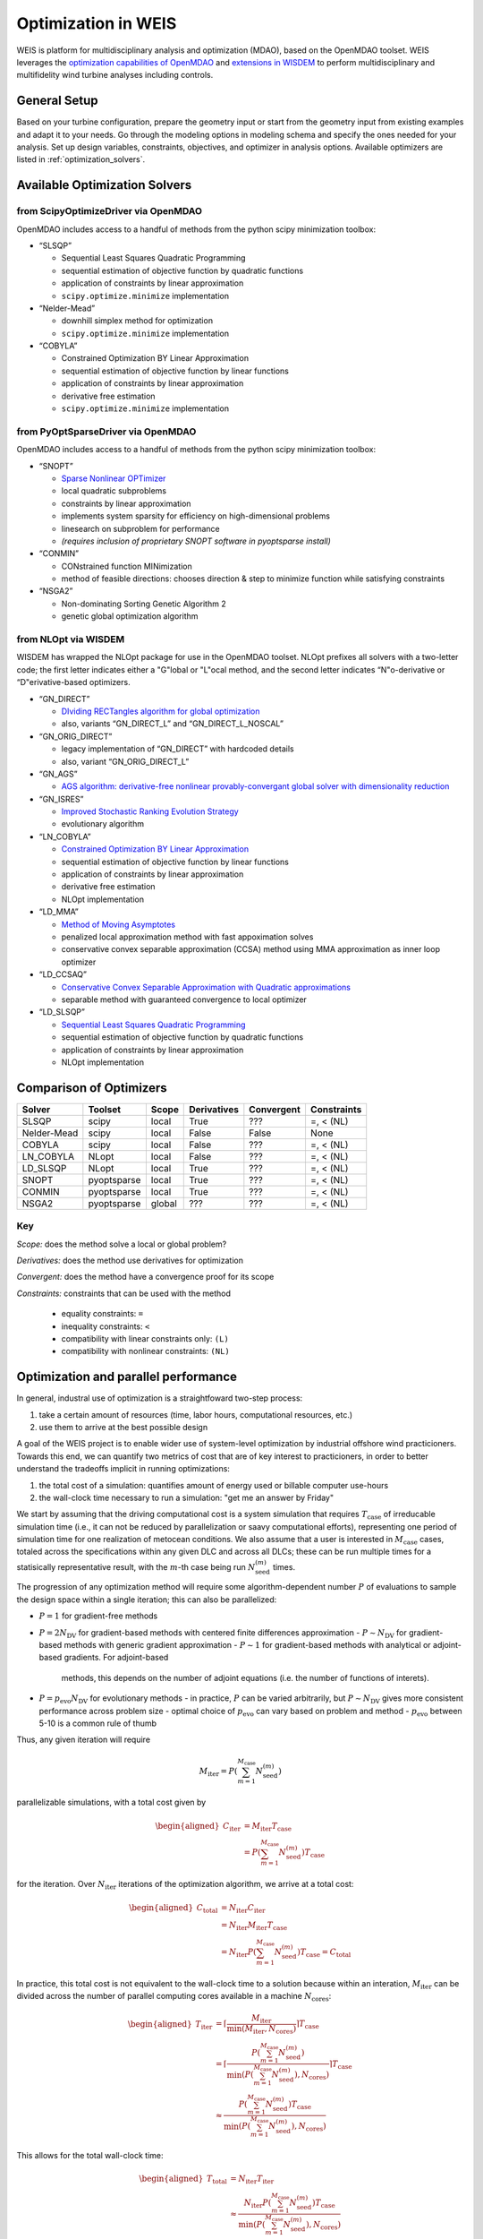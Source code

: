 Optimization in WEIS
====================

WEIS is platform for multidisciplinary analysis and optimization (MDAO),
based on the OpenMDAO toolset. WEIS leverages the `optimization
capabilities of
OpenMDAO <https://openmdao.org/newdocs/versions/latest/features/building_blocks/drivers/index.html>`_
and `extensions in
WISDEM <https://wisdem.readthedocs.io/en/master/inputs/analysis_schema.html#driver>`_
to perform multidisciplinary and multifidelity wind turbine analyses
including controls.

General Setup
------------------------------
Based on your turbine configuration, prepare the geometry input or start from the geometry input from existing examples and adapt it to your needs. Go through the modeling options in modeling schema and specify the ones needed for your analysis. Set up design variables, constraints, objectives, and optimizer in analysis options. Available optimizers are listed in :ref:`optimization_solvers`. 

.. _optimization_solvers:
Available Optimization Solvers
------------------------------

from ScipyOptimizeDriver via OpenMDAO
~~~~~~~~~~~~~~~~~~~~~~~~~~~~~~~~~~~~~~~~~~~~~

OpenMDAO includes access to a handful of methods from the python
scipy minimization toolbox:

-  “SLSQP”

   -  Sequential Least Squares Quadratic Programming
   -  sequential estimation of objective function by quadratic functions
   -  application of constraints by linear approximation
   -  ``scipy.optimize.minimize`` implementation

-  “Nelder-Mead”

   -  downhill simplex method for optimization
   -  ``scipy.optimize.minimize`` implementation

-  “COBYLA”

   -  Constrained Optimization BY Linear Approximation
   -  sequential estimation of objective function by linear functions
   -  application of constraints by linear approximation
   -  derivative free estimation
   -  ``scipy.optimize.minimize`` implementation

from PyOptSparseDriver via OpenMDAO
~~~~~~~~~~~~~~~~~~~~~~~~~~~~~~~~~~~~~~~~~~~

OpenMDAO includes access to a handful of methods from the python
scipy minimization toolbox:

-  “SNOPT”

   -  `Sparse Nonlinear OPTimizer <https://web.stanford.edu/group/SOL/software/snoptHelp/About_SNOPT.htm>`__
   -  local quadratic subproblems
   -  constraints by linear approximation
   -  implements system sparsity for efficiency on high-dimensional problems
   -  linesearch on subproblem for performance
   -  *(requires inclusion of proprietary SNOPT software in pyoptsparse install)*

-  “CONMIN”

   -  CONstrained function MINimization
   -  method of feasible directions: chooses direction & step to
      minimize function while satisfying constraints

-  “NSGA2”

   -  Non-dominating Sorting Genetic Algorithm 2
   -  genetic global optimization algorithm

from NLOpt via WISDEM
~~~~~~~~~~~~~~~~~~~~~~~~~~~~~

WISDEM has wrapped the NLOpt package for use in the OpenMDAO
toolset. NLOpt prefixes all solvers with a two-letter code; the
first letter indicates either a "G"lobal or "L"ocal method, and the
second letter indicates “N"o-derivative or “D"erivative-based
optimizers.

-  “GN_DIRECT”

   -  `DIviding RECTangles algorithm for global
      optimization <https://nlopt.readthedocs.io/en/latest/NLopt_Algorithms/#direct-and-direct-l>`__
   -  also, variants “GN_DIRECT_L” and “GN_DIRECT_L_NOSCAL”

-  “GN_ORIG_DIRECT”

   -  legacy implementation of “GN_DIRECT” with hardcoded details
   -  also, variant “GN_ORIG_DIRECT_L”

-  “GN_AGS”

   -  `AGS algorithm: derivative-free nonlinear provably-convergant
      global solver with dimensionality
      reduction <https://nlopt.readthedocs.io/en/latest/NLopt_Algorithms/#ags>`__

-  “GN_ISRES”

   -  `Improved Stochastic Ranking Evolution
      Strategy <https://nlopt.readthedocs.io/en/latest/NLopt_Algorithms/#isres-improved-stochastic-ranking-evolution-strategy>`__
   -  evolutionary algorithm

-  “LN_COBYLA”

   -  `Constrained Optimization BY Linear
      Approximation <https://nlopt.readthedocs.io/en/latest/NLopt_Algorithms/#cobyla-constrained-optimization-by-linear-approximations>`__
   -  sequential estimation of objective function by linear functions
   -  application of constraints by linear approximation
   -  derivative free estimation
   -  NLOpt implementation

-  “LD_MMA”

   -  `Method of Moving
      Asymptotes <https://nlopt.readthedocs.io/en/latest/NLopt_Algorithms/#mma-method-of-moving-asymptotes-and-ccsa>`__
   -  penalized local approximation method with fast appoximation solves
   -  conservative convex separable approximation (CCSA) method using
      MMA approximation as inner loop optimizer

-  “LD_CCSAQ”

   -  `Conservative Convex Separable Approximation with Quadratic
      approximations <https://nlopt.readthedocs.io/en/latest/NLopt_Algorithms/#mma-method-of-moving-asymptotes-and-ccsa>`__
   -  separable method with guaranteed convergence to local optimizer

-  “LD_SLSQP”

   -  `Sequential Least Squares Quadratic
      Programming <https://nlopt.readthedocs.io/en/latest/NLopt_Algorithms/#slsqp>`__
   -  sequential estimation of objective function by quadratic functions
   -  application of constraints by linear approximation
   -  NLOpt implementation

Comparison of Optimizers
------------------------------

===========   ===========  ======   ===========   ==========   ===========

Solver        Toolset      Scope    Derivatives   Convergent   Constraints

===========   ===========  ======   ===========   ==========   ===========
SLSQP         scipy        local    True          ???          =, < (NL)
Nelder-Mead   scipy        local    False         False        None
COBYLA        scipy        local    False         ???          =, < (NL)
LN_COBYLA     NLopt        local    False         ???          =, < (NL)
LD_SLSQP      NLopt        local    True          ???          =, < (NL)
SNOPT         pyoptsparse  local    True          ???          =, < (NL)
CONMIN        pyoptsparse  local    True          ???          =, < (NL)
NSGA2         pyoptsparse  global   ???           ???          =, < (NL)
===========   ===========  ======   ===========   ==========   ===========

Key
~~~

*Scope:* does the method solve a local or global problem?

*Derivatives:* does the method use derivatives for optimization

*Convergent:* does the method have a convergence proof for its scope

*Constraints:* constraints that can be used with the method

   - equality constraints: ``=``
   - inequality constraints: ``<``
   - compatibility with linear constraints only: ``(L)``
   - compatibility with nonlinear constraints: ``(NL)``

..
.. Explanation of outputs
.. ----------------------
..
.. *TO DO!!!*
..
.. Some tips and best practices
.. ----------------------------
..
.. *TO DO!!!*
..


Optimization and parallel performance
-------------------------------------

In general, industral use of optimization is a straightfoward two-step process:

1) take a certain amount of resources (time, labor hours, computational resources, etc.)
2) use them to arrive at the best possible design

A goal of the WEIS project is to enable wider use of system-level optimization
by industrial offshore wind practicioners.
Towards this end, we can quantify two metrics of cost that are of key interest
to practicioners, in order to better understand the tradeoffs implicit in
running optimizations:

1) the total cost of a simulation: quantifies amount of energy used or billable computer use-hours
2) the wall-clock time necessary to run a simulation: "get me an answer by Friday"

We start by assuming that the driving computational cost is a system simulation
that requires :math:`T_{\mathrm{case}}` of irreducable simulation time (i.e., it
can not be reduced by parallelization or saavy computational efforts),
representing one period of simulation time for one realization of metocean
conditions.
We also assume that a user is interested in :math:`M_{\mathrm{case}}` cases,
totaled across the specifications within any given DLC and across all DLCs;
these can be run multiple times for a statisically representative result, with
the :math:`m`-th case being run :math:`N_{\mathrm{seed}}^{(m)}` times.

The progression of any optimization method will require some algorithm-dependent
number :math:`P` of evaluations to sample the design space within a single iteration; this can also be
parallelized:

- :math:`P=1` for gradient-free methods
- :math:`P=2 N_{\mathrm{DV}}` for gradient-based methods with centered finite differences approximation
  - :math:`P \sim N_{\mathrm{DV}}` for gradient-based methods with generic gradient approximation
  - :math:`P \sim 1` for gradient-based methods with analytical or adjoint-based gradients. For adjoint-based
    methods, this depends on the number of adjoint equations (i.e. the number of functions of interets).
- :math:`P=p_{\mathrm{evo}} N_{\mathrm{DV}}` for evolutionary methods
  - in practice, :math:`P` can be varied arbitrarily, but :math:`P \sim N_{\mathrm{DV}}` gives more consistent performance across problem size
  - optimal choice of :math:`p_{\mathrm{evo}}` can vary based on problem and method
  - :math:`p_{\mathrm{evo}}` between 5-10 is a common rule of thumb

Thus, any given iteration will require

.. math::
    M_{\mathrm{iter}} = P \left( \sum_{m=1}^{M_{\mathrm{case}}} N_{\mathrm{seed}}^{(m)} \right)

parallelizable simulations, with a total cost given by

.. math::
   \begin{aligned}
      C_{\mathrm{iter}} &= M_{\mathrm{iter}} T_{\mathrm{case}} \\
      &= P \left( \sum_{m=1}^{M_{\mathrm{case}}} N_{\mathrm{seed}}^{(m)} \right) T_{\mathrm{case}}
   \end{aligned}

for the iteration.
Over :math:`N_{\mathrm{iter}}` iterations of the optimization algorithm, we
arrive at a total cost:

.. math::
   \begin{aligned}
      C_{\mathrm{total}} &= N_{\mathrm{iter}} C_{\mathrm{iter}} \\
      &= N_{\mathrm{iter}} M_{\mathrm{iter}} T_{\mathrm{case}} \\
      &= N_{\mathrm{iter}} P \left( \sum_{m=1}^{M_{\mathrm{case}}} N_{\mathrm{seed}}^{(m)} \right) T_{\mathrm{case}} = C_{\mathrm{total}}
   \end{aligned}

In practice, this total cost is not equivalent to the wall-clock time to a
solution because within an interation, :math:`M_{\mathrm{iter}}` can be divided
across the number of parallel computing cores available in a machine
:math:`N_{\mathrm{cores}}`:

.. math::
   \begin{aligned}
      T_{\mathrm{iter}} &= \left\lceil \frac{M_{\mathrm{iter}}}{\min(M_{\mathrm{iter}}, N_{\mathrm{cores}})} \right\rceil T_{\mathrm{case}} \\
      &= \left\lceil \frac{P \left( \sum_{m=1}^{M_{\mathrm{case}}} N_{\mathrm{seed}}^{(m)} \right)}{\min \left( P \left( \sum_{m=1}^{M_{\mathrm{case}}} N_{\mathrm{seed}}^{(m)} \right), N_{\mathrm{cores}} \right) } \right\rceil T_{\mathrm{case}} \\
      &\approx \frac{P \left( \sum_{m=1}^{M_{\mathrm{case}}} N_{\mathrm{seed}}^{(m)} \right) T_{\mathrm{case}}}{\min \left( P \left( \sum_{m=1}^{M_{\mathrm{case}}} N_{\mathrm{seed}}^{(m)} \right), N_{\mathrm{cores}} \right)}
   \end{aligned}

This allows for the total wall-clock time:

.. math::
      \begin{aligned}
        T_{\mathrm{total}} &= N_{\mathrm{iter}} T_{\mathrm{iter}} \\
        &\approx \frac{N_{\mathrm{iter}} P \left( \sum_{m=1}^{M_{\mathrm{case}}} N_{\mathrm{seed}}^{(m)} \right) T_{\mathrm{case}}}{\min \left( P \left( \sum_{m=1}^{M_{\mathrm{case}}} N_{\mathrm{seed}}^{(m)} \right), N_{\mathrm{cores}} \right)}
      \end{aligned}

which gives two limiting cases:

- many more cores than cases, :math:`P \left( \sum_{m=1}^{M_{\mathrm{case}}} N_{\mathrm{seed}}^{(m)} \right) \ll N_{\mathrm{cores}}`

   .. math::
      T_{\mathrm{total}} \approx N_{\mathrm{iter}} T_{\mathrm{case}} \not\sim N_{\mathrm{cores}}

- many more cases than cores, :math:`P \left( \sum_{m=1}^{M_{\mathrm{case}}} N_{\mathrm{seed}}^{(m)} \right) \gg N_{\mathrm{cores}}`

   .. math::
      T_{\mathrm{total}} \approx \frac{N_{\mathrm{iter}} P \left( \sum_{m=1}^{M_{\mathrm{case}}} N_{\mathrm{seed}}^{(m)} \right) T_{\mathrm{case}}}{N_{\mathrm{cores}}} \sim N_{\mathrm{cores}}^{-1}

Thus, when there's work to spread out across a computer, we get strong scaling,
approaching a best-case performance where the cost of an optimization is
:math:`T_{\mathrm{case}}` times the number of iterations.

With this dual perspective, we can see the intereactions between the problem to
be solved, which impacts the parallelizability and both costs; the choice of
algorithm, which impacts parallelizability, total work, the amount of iterations
necessary to achieve a sufficiently optimal result, and both cost metrics;
and the choice of computer, which can decrease the wall-clock time necessary to
get an optimization done.
These all come together to impact the effectiveness of a given optimization
strategy.


Optimization case study: IEA22 Platform optimization
----------------------------------------------------


In ``WEIS/examples/17_IEA22_Optimization``, we have an optimization
example which can be used to design the semisubmersible platform for the
IEA 22 280m reference wind turbine. We will concentrate on the files
``analysis_options_raft_ptfm_opt.yaml`` and
``modeling_options_raft.yaml``, which specify the platform design study.

The study sets design variables:
   - ``floating.joints``
      - ``z_coordinate[main_keel, col1_keel, col2_keel, col3_keel]``  (Changes the z-location of all these joints together, i.e., the platform draft)
      - ``r_coordinate[col1_keel, col1_freeboard, col2_keel, col2_freeboard, col3_keel, col3_freeboard]``  (Changes the radial location of all these joints together, i.e., the column spacing)
   - ``floating.members``
      - ``groups[column1, column2, column3]:diameter`` (Changes the diameter of all these members, i.e., the outer column diameter)


and constraints:
   - ``floating.survival_heel``: upper bound
      - maximum pitching heel allowable in parked conditions, used to compute ``draft_`` and ``freeboard_margin``
   - ``floating.metacentric_height``: lower bound
      - “Ensures hydrostatic stability with a positive metacentric height”
      - distance between center of gravity of a marine vessel and its metacenter (point between vessel-fixed vertical line through C.o.G. and inertial-frame-fixed line through center of buoyancy)
      - dictates static stability in the small-heel angle limit (i.e. characterizes stability)
   - ``floating.pitch_period``: upper & lower bound
      - period of the pitching motion (fore-aft rotation about center of mass)
   - ``floating.heave_period``: upper & lower bound
      - period of the heave (linear vertical motion of a marine vessel)
   - ``floating.fixed_ballast_capacity``: true/false
      - “Ensures that there is sufficient volume to hold the specified fixed (permanent) ballast”
   - ``floating.variable_ballast_capacity``: on
      - “Ensures that there is sufficient volume to hold the needed water (variable) ballast to achieve neutral buoyancy”
   - ``floating.freeboard_margin``: on
      - “Ensures that the freeboard (top points of structure) of floating platform stays above the waterline at the survival heel offset”
      - the deck surface should not be submerged in the worst-case conditions
   - ``floating.draft_margin``: on
      - “keep draft from raising above water line during survival_heel, largest wave”
      - the bottom of the hull should not rise above the water surface in the worst-case conditions
   - ``control.Max_PtfmPitch``: max
      - “Maximum platform pitch displacement over all cases. Can be computed in both RAFT and OpenFAST. The higher fidelity option will be used when active.”
   - ``control.Std_PtfmPitch``: max
      - “Maximum platform pitch standard deviation over all cases. Can be computed in both RAFT and OpenFAST. The higher fidelity option will be used when active.”
   - ``control.nacelle_acceleration``: max
      - “Maximum Nacelle IMU accelleration magnitude, i.e., sqrt(NcIMUTAxs^2 + NcIMUTAys^2 + NcIMUTAzs^2). Can be computed in both RAFT and OpenFAST. The higher fidelity option will be used when active.”

with a merit figure of the structural mass
   - ``structural_mass`` (``floatingse.system_structural_mass``)


Optimization results with RAFT modeling
~~~~~~~~~~~~~~~~~~~~~~~~~~~~~~~~~~~~~~~~~~~~~~~

From our modeling and analysis options:
   - The time to run an OpenFAST simulation, :math:`T_{solve}`, is about 30 seconds.
   - The number of cases is :math:`\sum_{m=1}^{M_{\mathrm{case}}} N_{\mathrm{seed}}^{(m)} = 1`.  RAFT is actually running 14 DLCs (12 DLC 1.6 and 2 DLC 6.1, seeds are not necessary for RAFT), but they are not parallelized, so for the purposes of our cost/time estimates, the number of cases is 1.
   - The number of cores is :math:`N_{\mathrm{cores}} = 100`, and 
   - The number of design variables is :math:`N_{\mathrm{DVs}} = 3`.  WEIS does paralleize the runs across DVs for the SLSQP and DE solvers.

Thus, the number of cores is much more than the cases per iteration, and the time to convergence is relative to the number of iterations.

.. image:: /images/opt/RAFT_all_iter_v_obj.png
   :width: 55%

.. |cost_raft| |time_raft|

.. |cost_raft| image:: /images/opt/RAFT_all_totalcost_v_obj_convergence.png
   :width: 45%

.. |time_raft| image:: /images/opt/RAFT_all_wallclock_v_obj_convergence.png
   :width: 45%

Optimization results with OpenFAST modeling
~~~~~~~~~~~~~~~~~~~~~~~~~~~~~~~~~~~~~~~~~~~~~~~

From our modeling and analysis options:
   - The time to run an OpenFAST simulation, :math:`T_{solve}`, is about 10 minutes.
   - The number of cases is :math:`\sum_{m=1}^{M_{\mathrm{case}}} N_{\mathrm{seed}}^{(m)} = 3`.
   - The number of cores is :math:`N_{\mathrm{cores}} = 100`, and 
   - The number of design variables is :math:`N_{\mathrm{DVs}} = 3`.

Thus, the number of cores is much more than the cases per iteration, and the time to convergence is relative to the number of iterations.

.. image:: /images/opt/OF_all_iter_v_constr.png
   :width: 55%

|cost_of| |time_of|

.. |cost_of| image:: /images/opt/OF_all_totalcost_v_obj_convergence.png
   :width: 45%

.. |time_of| image:: /images/opt/OF_all_wallclock_v_obj_convergence.png
   :width: 45%

.. .. image:: /images/opt/Ptfm_OpenFAST_DE.png
..    :width: 55%



Optimization case study: IEA22 Controller optimization
-------------------------------------------------------

Here, the goal is to optimize the ROSCO pitch controller of the IEA-22MW RWT.

We use the following design variables, constraints, and merit figure:

This optimization varies the design variables:
   - ``control.servo.pitch_control.omega``, which controls the bandwidth (speed) of the pitch response to generator speed transients.  This value can be an array.  For the IEA-22MW controller, it has a length of 3.
   - ``control.servo.pitch_control.zeta``, sets the desired damping of the pitch response.   This value can be an array.  For the IEA-22MW controller, it has a length of 3.
   - ``control.servo.pitch_control.Kp_float``, which determines the floating feedback gain for damping platform motion
   - ``control.servo.pitch_control.ptfm_freq``, sets the low pass filter on the floating feedback loop

The merit figure of this optimization to be minimized is ``DEL_TwrBsMyt``, or the tower base damage equivalent load.  

We have two constraints:
   -  ``control.rotor_overspeed``: (flag, min, max)
      -  Over all load cases, the (maximum generator speed - rated generator speed) / (rated generator speed)
      -  Sometimes, larger values are requiered for feasible floating controllers
   -  ``user.name.aeroelastic.max_pitch_rate_sim``: (upper_bound)
      - Over all load cases, the maximum pitch rate normalized by the maximum allowed pitch rate
      - Unstable controllers often result in pitch commands saturated by the rate limit.  This constraint ensures solutions are stable in nonlinear simulations.


From our modeling and analysis options:
   - The time to run an OpenFAST simulation, :math:`T_{solve}`, is about 10 minutes.
   - The number of cases is :math:`\sum_{m=1}^{M_{\mathrm{case}}} N_{\mathrm{seed}}^{(m)} = 3`.
   - The number of cores is :math:`N_{\mathrm{cores}} = 100` for COBYLA, and , :math:`N_{\mathrm{cores}} = 400` for SLSQP and DE.
   - The number of design variables is :math:`N_{\mathrm{DVs}} = 8`.  ``omega`` and ``zeta`` are 3 each.

In this case, for COBYLA, the number of cores is more than the cases per iteration, so the time to convergence is relative to the number of iterations.
For the other solvers, the number of cases per iteration is less than the number of cores, so the time to convergences is greater.

.. .. image:: /images/opt/Ptfm_OpenFAST_Conv.png
..    :width: 55%

.. .. |cost_of| |time_of|

.. .. |cost_of| image:: /images/opt/Ptfm_OpenFAST_Cost.png
..    :width: 45%

.. .. |time_of| image:: /images/opt/Ptfm_OpenFAST_Time.png
..    :width: 45%


Troubleshooting
------------------------------------------

Here are some common problems when running optimization in WEIS and how to troubleshoot them.

1. **Problem**: Constraints are violated and do not seem to improve.

   **Solution**: Check the design variables have proper bounds and constraints are reasonable. Starting from a feasible design point is important for the optimization to converge. Check your initial design point that it does not aggressively violate the constraints. If you are using OpenFAST, check your simulations are converging and not failing. If you have failed solutions, some outputs will be capped to the maximum or minimum values.

2. **Problem**: The optimizer takes crazy steps and does not converge.

   **Solution**: Check the design variables have proper bounds. If you are using gradient-based optimization, check the gradients are correct and do a step-size study.